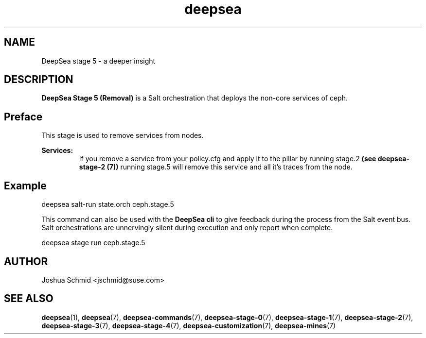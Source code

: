 .TH deepsea 7
.SH NAME
DeepSea stage 5 \- a deeper insight
.SH DESCRIPTION
.B DeepSea Stage 5 (Removal)
is a Salt orchestration that deploys the non-core services of ceph.
.RE
.PD
.SH Preface
.PP
This stage is used to remove services from nodes.

.B Services:
.RS
If you remove a service from your policy.cfg and apply it to the pillar by running stage.2 
.B (see deepsea-stage-2 (7)) 
running stage.5 will remove this service and all it's traces from the node.
.RE

.SH Example
deepsea salt-run state.orch ceph.stage.5
.PP
This command can also be used with the
.B DeepSea cli
to give feedback during the process from the Salt event bus.  Salt orchestrations are unnervingly silent 
during execution and only report when complete.
.PP
deepsea stage run ceph.stage.5

.SH AUTHOR
Joshua Schmid <jschmid@suse.com>
.SH SEE ALSO
.BR deepsea (1),
.BR deepsea (7),
.BR deepsea-commands (7),
.BR deepsea-stage-0 (7),
.BR deepsea-stage-1 (7),
.BR deepsea-stage-2 (7),
.BR deepsea-stage-3 (7),
.BR deepsea-stage-4 (7),
.BR deepsea-customization (7),
.BR deepsea-mines (7)
